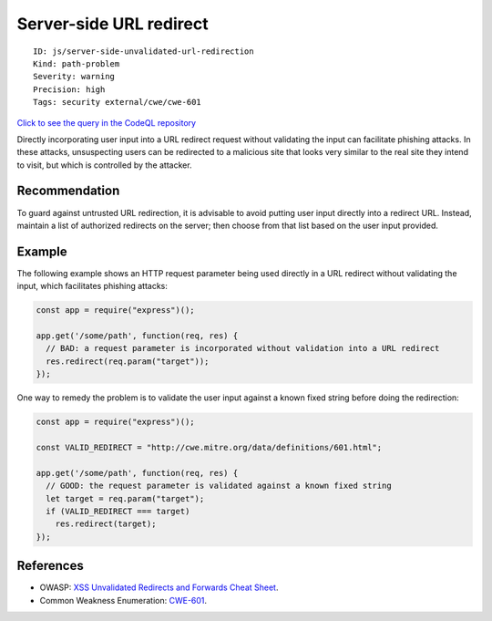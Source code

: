 Server-side URL redirect
========================

::

    ID: js/server-side-unvalidated-url-redirection
    Kind: path-problem
    Severity: warning
    Precision: high
    Tags: security external/cwe/cwe-601

`Click to see the query in the CodeQL
repository <https://github.com/github/codeql/tree/main/javascript/ql/src/Security/CWE-601/ServerSideUrlRedirect.ql>`__

Directly incorporating user input into a URL redirect request without
validating the input can facilitate phishing attacks. In these attacks,
unsuspecting users can be redirected to a malicious site that looks very
similar to the real site they intend to visit, but which is controlled
by the attacker.

Recommendation
--------------

To guard against untrusted URL redirection, it is advisable to avoid
putting user input directly into a redirect URL. Instead, maintain a
list of authorized redirects on the server; then choose from that list
based on the user input provided.

Example
-------

The following example shows an HTTP request parameter being used
directly in a URL redirect without validating the input, which
facilitates phishing attacks:

.. code:: javascript

    const app = require("express")();

    app.get('/some/path', function(req, res) {
      // BAD: a request parameter is incorporated without validation into a URL redirect
      res.redirect(req.param("target"));
    });

One way to remedy the problem is to validate the user input against a
known fixed string before doing the redirection:

.. code:: javascript

    const app = require("express")();

    const VALID_REDIRECT = "http://cwe.mitre.org/data/definitions/601.html";

    app.get('/some/path', function(req, res) {
      // GOOD: the request parameter is validated against a known fixed string
      let target = req.param("target");
      if (VALID_REDIRECT === target)
        res.redirect(target);
    });

References
----------

-  OWASP: `XSS Unvalidated Redirects and Forwards Cheat
   Sheet <https://cheatsheetseries.owasp.org/cheatsheets/Unvalidated_Redirects_and_Forwards_Cheat_Sheet.html>`__.
-  Common Weakness Enumeration:
   `CWE-601 <https://cwe.mitre.org/data/definitions/601.html>`__.
